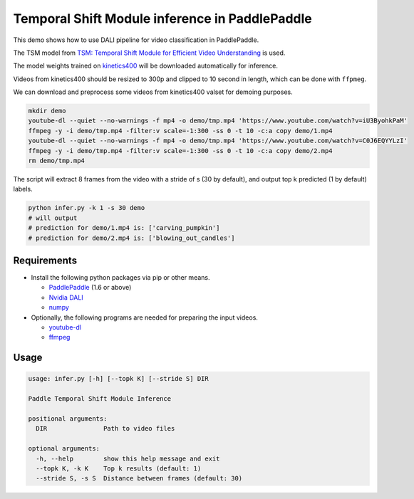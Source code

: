 Temporal Shift Module inference in PaddlePaddle
===============================================

This demo shows how to use DALI pipeline for video classification in PaddlePaddle.

The TSM model from `TSM: Temporal Shift Module for Efficient Video Understanding <https://arxiv.org/abs/1811.08383>`_ is used.

The model weights trained on `kinetics400 <https://github.com/activitynet/ActivityNet/tree/master/Crawler/Kinetics>`_ will be downloaded automatically for inference.

Videos from kinetics400 should be resized to 300p and clipped to 10 second in length, which can be done with ``ffpmeg``.

We can download and preprocess some videos from kinetics400 valset for demoing purposes.

.. code-block:: bash

   mkdir demo
   youtube-dl --quiet --no-warnings -f mp4 -o demo/tmp.mp4 'https://www.youtube.com/watch?v=iU3ByohkPaM'
   ffmpeg -y -i demo/tmp.mp4 -filter:v scale=-1:300 -ss 0 -t 10 -c:a copy demo/1.mp4
   youtube-dl --quiet --no-warnings -f mp4 -o demo/tmp.mp4 'https://www.youtube.com/watch?v=C0J6EQYYLzI'
   ffmpeg -y -i demo/tmp.mp4 -filter:v scale=-1:300 -ss 0 -t 10 -c:a copy demo/2.mp4
   rm demo/tmp.mp4

The script will extract 8 frames from the video with a stride of s (30 by default), and output top k predicted (1 by default) labels.

.. code-block:: bash

   python infer.py -k 1 -s 30 demo
   # will output
   # prediction for demo/1.mp4 is: ['carving_pumpkin']
   # prediction for demo/2.mp4 is: ['blowing_out_candles']


Requirements
------------

- Install the following python packages via pip or other means.

  - `PaddlePaddle <https://www.paddlepaddle.org>`_ (1.6 or above)

  - `Nvidia DALI <https://github.com/NVIDIA/DALI>`_

  - `numpy <https://numpy.org/>`_

- Optionally, the following programs are needed for preparing the input videos.

  - `youtube-dl <https://github.com/ytdl-org/youtube-dl>`_

  - `ffmpeg <https://www.ffmpeg.org/>`_


Usage
-----

.. code-block:: bash

   usage: infer.py [-h] [--topk K] [--stride S] DIR

   Paddle Temporal Shift Module Inference

   positional arguments:
     DIR               Path to video files

   optional arguments:
     -h, --help        show this help message and exit
     --topk K, -k K    Top k results (default: 1)
     --stride S, -s S  Distance between frames (default: 30)
